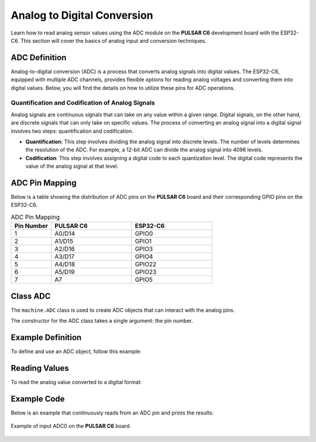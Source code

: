 Analog to Digital Conversion
============================

Learn how to read analog sensor values using the ADC module on the **PULSAR C6** development board with the ESP32-C6. This section will cover the basics of analog input and conversion techniques.

.. .. _figure_adc:

.. .. figure:: /_static/adc.png
..    :align: center
..    :alt: ADC
..    :width: 20%

..    ADC Pins

ADC Definition
---------------------

Analog-to-digital conversion (ADC) is a process that converts analog signals into digital values. The ESP32-C6, equipped with multiple ADC channels, provides flexible options for reading analog voltages and converting them into digital values. Below, you will find the details on how to utilize these pins for ADC operations.

Quantification and Codification of Analog Signals
~~~~~~~~~~~~~~~~~~~~~~~~~~~~~~~~~~~~~~~~~~~~~~~~~~

Analog signals are continuous signals that can take on any value within a given range. Digital signals, on the other hand, are discrete signals that can only take on specific values. 
The process of converting an analog signal into a digital signal involves two steps: quantification and codification.

- **Quantification**: This step involves dividing the analog signal into discrete levels. The number of levels determines the resolution of the ADC. 
  For example, a 12-bit ADC can divide the analog signal into 4096 levels.

- **Codification**: This step involves assigning a digital code to each quantization level. The digital code represents the value of the analog signal at that level.

ADC Pin Mapping
---------------------

Below is a table showing the distribution of ADC pins on the **PULSAR C6** board and their corresponding GPIO pins on the ESP32-C6.

.. list-table:: ADC Pin Mapping
   :header-rows: 1
   :widths: 10 20 20

   * - Pin Number
     - **PULSAR C6**
     - ESP32-C6
   * - 1
     - A0/D14
     - GPIO0
   * - 2
     - A1/D15
     - GPIO1
   * - 3
     - A2/D16
     - GPIO3
   * - 4
     - A3/D17
     - GPIO4
   * - 5
     - A4/D18
     - GPIO22
   * - 6
     - A5/D19
     - GPIO23
   * - 7
     - A7
     - GPIO5

Class ADC
---------------------

The ``machine.ADC`` class is used to create ADC objects that can interact with the analog pins.

.. class:: machine.ADC(pin)

   The constructor for the ADC class takes a single argument: the pin number.

Example Definition
---------------------

To define and use an ADC object, follow this example:

.. tabs::

  .. tab:: MicroPython

    .. code-block:: python

      import machine
      adc = machine.ADC(0)  # Initialize ADC on pin A0

  .. tab:: C++

    .. code-block:: cpp

        #define ADC0 0 // GPIO0 for A0


Reading Values
---------------------

To read the analog value converted to a digital format:

.. tabs::

  .. tab:: MicroPython

    .. code-block:: python

      adc_value = adc.read()  # Read the ADC value
      print(adc_value)  # Print the ADC value

  .. tab:: C++

    .. code-block:: cpp

      voltage = analogRead(ADC0);


Example Code
---------------------

Below is an example that continuously reads from an ADC pin and prints the results:

.. tabs::

    .. tab:: MicroPython

      .. code-block:: python

        import machine
        import time

        # Setup
        adc = machine.ADC(machine.Pin(0))  # Initialize pin GPIO0 for ADC

        # Continuous reading
        while True:
            adc_value = adc.read_u16()        # Read the ADC value
            print(f"ADC Reading: {adc_value:.2f}")  # Print the ADC value
            time.sleep(1)                     # Delay for 1 second   

    .. tab:: C++

      .. code-block:: cpp

        const int adcPin = 0; // GPIO0 (A0)
        int adcValue = 0;

        void setup() {
          Serial.begin(115200);
          analogReadResolution(12); // Set resolution to 12-bit
          delay(1000);
        }

        void loop() {
          // Reading ADC value
          adcValue = analogRead(adcPin);
          Serial.println(adcValue);
          delay(500);
        }

    .. tab:: esp-idf

      .. code-block:: c

        #include <stdio.h>
        #include "esp_log.h"
        #include "esp_err.h"
        #include "freertos/FreeRTOS.h"
        #include "freertos/task.h"
        #include "esp_adc/adc_oneshot.h"

        static const char *TAG = "ADC_MIN";

        void app_main(void)
        {
            adc_oneshot_unit_handle_t adc_handle;
            adc_oneshot_unit_init_cfg_t init_cfg = {
                .unit_id = ADC_UNIT_1,
            };
            ESP_ERROR_CHECK(adc_oneshot_new_unit(&init_cfg, &adc_handle));

            adc_oneshot_chan_cfg_t chan_cfg = {
                .bitwidth = ADC_BITWIDTH_DEFAULT,
                .atten = ADC_ATTEN_DB_12,  // <- Usa el recomendado
            };
            ESP_ERROR_CHECK(adc_oneshot_config_channel(adc_handle, ADC_CHANNEL_2, &chan_cfg)); // GPIO2

            int adc_raw;
            while (1) {
                ESP_ERROR_CHECK(adc_oneshot_read(adc_handle, ADC_CHANNEL_2, &adc_raw));
                ESP_LOGI(TAG, "Lectura ADC (GPIO2): %d", adc_raw);
                vTaskDelay(pdMS_TO_TICKS(1000));  // <- Necesitabas incluir FreeRTOS
            }
        }


.. _figure_adc:

.. figure:: /_static/nanoc6/adc.png
   :align: center
   :alt: ADC
   :width: 95%

   Example of input ADC0 on the **PULSAR C6** board.